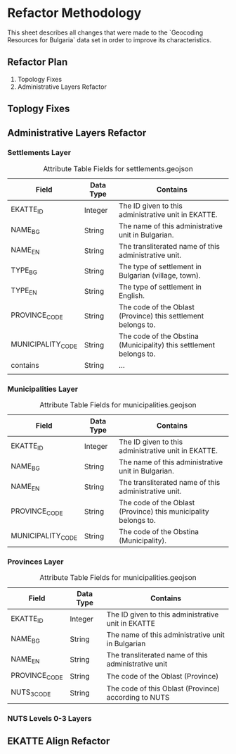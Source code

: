 
* Refactor Methodology
This sheet describes all changes that were made to the `Geocoding Resources for Bulgaria` data set in order to improve its characteristics.

** Refactor Plan
1. Topology Fixes
2. Administrative Layers Refactor

** Toplogy Fixes
** Administrative Layers Refactor
*** Settlements Layer
#+CAPTION: Attribute Table Fields for settlements.geojson
|-------------------+-----------+--------------------------------------------------------------------|
| Field             | Data Type | Contains                                                           |
|-------------------+-----------+--------------------------------------------------------------------|
| EKATTE_ID         | Integer   | The ID given to this administrative unit in EKATTE.                |
| NAME_BG           | String    | The name of this administrative unit in Bulgarian.                 |
| NAME_EN           | String    | The transliterated name of this administrative unit.               |
| TYPE_BG           | String    | The type of settlement in Bulgarian (village, town).               |
| TYPE_EN           | String    | The type of settlement in English.                                 |
| PROVINCE_CODE     | String    | The code of the Oblast (Province) this settlement belongs to.      |
| MUNICIPALITY_CODE | String    | The code of the Obstina (Municipality) this settlement belongs to. |
| contains          | String    | ...                                                                |
|                   |           |                                                                    |
|-------------------+-----------+--------------------------------------------------------------------|

*** Municipalities Layer
#+CAPTION: Attribute Table Fields for municipalities.geojson
|-------------------+-----------+-----------------------------------------------------------------|
| Field             | Data Type | Contains                                                        |
|-------------------+-----------+-----------------------------------------------------------------|
| EKATTE_ID         | Integer   | The ID given to this administrative unit in EKATTE.             |
| NAME_BG           | String    | The name of this administrative unit in Bulgarian.              |
| NAME_EN           | String    | The transliterated name of this administrative unit.            |
| PROVINCE_CODE     | String    | The code of the Oblast (Province) this municipality belongs to. |
| MUNICIPALITY_CODE | String    | The code of the Obstina (Municipality).                         |
|-------------------+-----------+-----------------------------------------------------------------|

*** Provinces Layer
#+CAPTION: Attribute Table Fields for municipalities.geojson
|---------------+-----------+------------------------------------------------------|
| Field         | Data Type | Contains                                             |
|---------------+-----------+------------------------------------------------------|
| EKATTE_ID     | Integer   | The ID given to this administrative unit in EKATTE   |
| NAME_BG       | String    | The name of this administrative unit in Bulgarian    |
| NAME_EN       | String    | The transliterated name of this administrative unit  |
| PROVINCE_CODE | String    | The code of the Oblast (Province)                    |
| NUTS_3_CODE   | String    | The code of this Oblast (Province) according to NUTS |
|---------------+-----------+------------------------------------------------------|

*** NUTS Levels 0-3 Layers
** EKATTE Align Refactor
